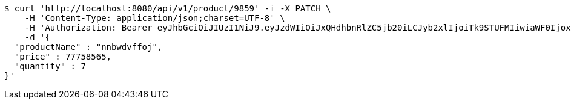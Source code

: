 [source,bash]
----
$ curl 'http://localhost:8080/api/v1/product/9859' -i -X PATCH \
    -H 'Content-Type: application/json;charset=UTF-8' \
    -H 'Authorization: Bearer eyJhbGciOiJIUzI1NiJ9.eyJzdWIiOiJxQHdhbnRlZC5jb20iLCJyb2xlIjoiTk9STUFMIiwiaWF0IjoxNzE3MDMzNjQxLCJleHAiOjE3MTcwMzcyNDF9.hZ1DYtFbVoztmgKIPmBFWD8BanHjkzuGKa2mwCQUZpc' \
    -d '{
  "productName" : "nnbwdvffoj",
  "price" : 77758565,
  "quantity" : 7
}'
----